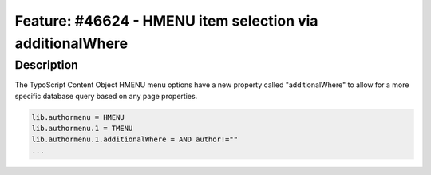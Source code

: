 ==========================================================
Feature: #46624 - HMENU item selection via additionalWhere
==========================================================

Description
===========

The TypoScript Content Object HMENU menu options have a new property called "additionalWhere" to
allow for a more specific database query based on any page properties.

.. code-block:: typoscript

	lib.authormenu = HMENU
	lib.authormenu.1 = TMENU
	lib.authormenu.1.additionalWhere = AND author!=""
	...
